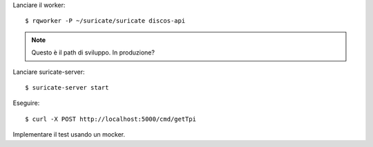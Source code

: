 Lanciare il worker::

    $ rqworker -P ~/suricate/suricate discos-api

.. note:: Questo è il path di sviluppo. In produzione?

Lanciare suricate-server::

    $ suricate-server start
   
Eseguire::

    $ curl -X POST http://localhost:5000/cmd/getTpi

Implementare il test usando un mocker.
